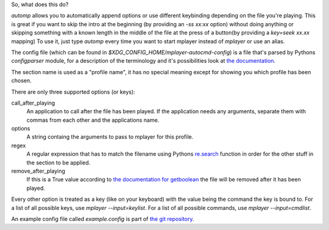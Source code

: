 So, what does this do?

`automp` allows you to automatically append options or use different keybinding
depending on the file you're playing.
This is great if you want to skip the intro at the beginning (by providing an
`-ss xx:xx` option) without doing anything or skipping something with a known
length in the middle of the file at the press of a button(by providing a
`key=seek xx.xx` mapping)
To use it, just type `automp` every time you want to start mplayer instead of
`mplayer` or use an alias.

The config file (which can be found in
`$XDG_CONFIG_HOME/mplayer-autocmd-config`) is a file that's parsed by Pythons
`configparser` module, for a description of the terminology and it's
possibilities look at `the documentation`_.

The section name is used as a "profile name", it has no special meaning except
for showing you which profile has been chosen.

There are only three supported options (or keys):

call_after_playing
    An application to call after the file has been played. If the application
    needs any arguments, separate them with commas from each other and the
    applications name.

options
    A string containg the arguments to pass to mplayer for this profile.

regex
    A regular expression that has to match the filename using Pythons
    `re.search`_ function in order for the other stuff in the section to be
    applied.

remove_after_playing
    If this is a True value according to `the documentation for getboolean`_
    the file will be removed after it has been played.

Every other option is treated as a key (like on your keyboard) with the
value being the command the key is bound to.
For a list of all possible keys, use `mplayer --input=keylist`.
For a list of all possible commands, use `mplayer --input=cmdlist`.

An example config file called `example.config` is part of `the git
repository`_.

.. _the documentation: http://docs.python.org/3.3/library/configparser.html#supported-ini-file-structure

.. _re.search: http://docs.python.org/3.3/library/re.html#re.search

.. _the git repository: https://github.com/mineo/mplayer-autocmd

.. _the documentation for getboolean: http://docs.python.org/3.3/library/configparser.html?highlight=configparser#configparser.ConfigParser.getboolean
